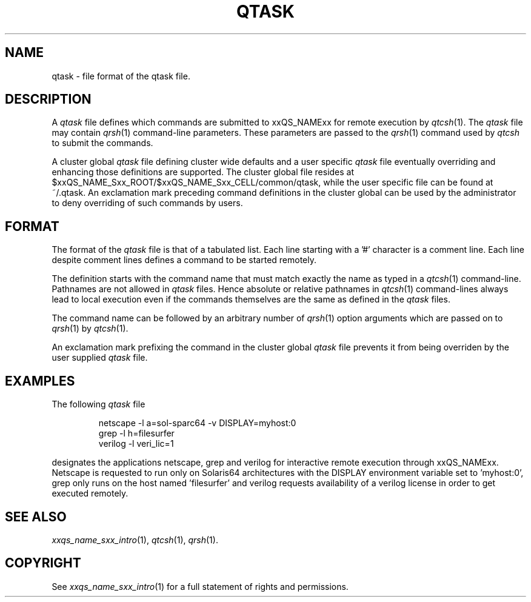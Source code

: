 '\" t
.\"___INFO__MARK_BEGIN__
.\"
.\" Copyright: 2004 by Sun Microsystems, Inc.
.\"
.\"___INFO__MARK_END__
.\" $RCSfile: qtask.5,v $     Last Update: $Date: 2007/06/26 22:21:11 $     Revision: $Revision: 1.5.20.1 $
.\"
.\"
.\" Some handy macro definitions [from Tom Christensen's man(1) manual page].
.\"
.de SB		\" small and bold
.if !"\\$1"" \\s-2\\fB\&\\$1\\s0\\fR\\$2 \\$3 \\$4 \\$5
..
.\"
.de T		\" switch to typewriter font
.ft CW		\" probably want CW if you don't have TA font
..
.\"
.de TY		\" put $1 in typewriter font
.if t .T
.if n ``\c
\\$1\c
.if t .ft P
.if n \&''\c
\\$2
..
.\"
.de M		\" man page reference
\\fI\\$1\\fR\\|(\\$2)\\$3
..
.TH QTASK 5 "$Date: 2007/06/26 22:21:11 $" "xxRELxx" "xxQS_NAMExx File Formats"
.\"
.SH NAME
qtask \- file format of the qtask file.
.\"
.\"
.SH DESCRIPTION
A
.I qtask
file defines which commands are submitted
to xxQS_NAMExx for remote execution by
.M qtcsh 1 .
The
.I qtask 
file may contain
.M qrsh 1
command-line parameters. These parameters are passed to the
.M qrsh 1
command used by
.I qtcsh
to submit the commands.
.PP
A cluster global
.I qtask
file defining cluster wide defaults and a user specific
.I qtask
file eventually overriding and enhancing those definitions are
supported. The cluster global file resides at
$xxQS_NAME_Sxx_ROOT/$xxQS_NAME_Sxx_CELL/common/qtask, while the user specific file
can be found at ~/.qtask. An exclamation mark preceding command
definitions in the cluster global can be used by the administrator to
deny overriding of such commands by users.
.\"
.\"
.SH FORMAT
The format of the
.I qtask
file is that of
a tabulated list. Each line starting with a '#' character
is a comment line. Each line despite comment lines defines
a command to be started remotely.
.sp 1
The definition starts with the command name that must match exactly the name as
typed in a
.M qtcsh 1
command-line. Pathnames are not allowed in
.I qtask
files. Hence absolute or relative pathnames in
.M qtcsh 1
command-lines always lead to local execution even if the commands themselves
are the same as defined in the
.I qtask
files.
.sp 1
The command name can be followed by an arbitrary number of
.M qrsh 1
option arguments which are passed on to
.M qrsh 1
by
.M qtcsh 1 .
.sp 1
An exclamation mark
prefixing the command in the cluster global
.I qtask
file prevents it from being overriden by the user supplied
.I qtask
file.
.\"
.\"
.SH EXAMPLES
.\"
The following
.I qtask
file
.sp 1
.nf
.RS
netscape -l a=sol-sparc64 -v DISPLAY=myhost:0
grep -l h=filesurfer
verilog -l veri_lic=1
.RE
.fi
.sp 1
designates the applications netscape, grep and verilog for interactive
remote execution through xxQS_NAMExx. Netscape is requested to run only
on Solaris64 architectures with the DISPLAY environment variable set
to 'myhost:0', grep only runs on the host named 'filesurfer' and verilog
requests availability of a verilog license in order to get executed
remotely.
.\"
.\"
.SH "SEE ALSO"
.M xxqs_name_sxx_intro 1 ,
.M qtcsh 1 ,
.M qrsh 1 .
.\"
.SH "COPYRIGHT"
See
.M xxqs_name_sxx_intro 1
for a full statement of rights and permissions.
